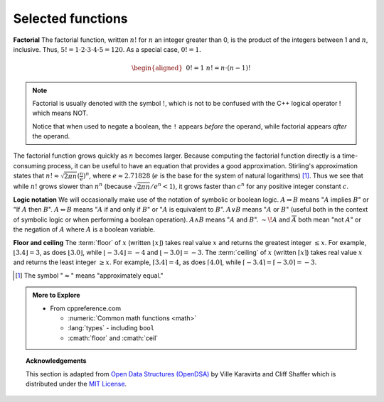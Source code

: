 ..  Copyright (C)  Dave Parillo.  Permission is granted to copy, distribute
    and/or modify this document under the terms of the GNU Free Documentation
    License, Version 1.3 or any later version published by the Free Software
    Foundation; with Invariant Sections being Forward, and Preface,
    no Front-Cover Texts, and no Back-Cover Texts.  A copy of
    the license is included in the section entitled "GNU Free Documentation
    License".
.. This file is adapted from the OpenDSA eTextbook project. See
.. http://opendsa.org for more details.
.. Copyright (c) 2012-2020 by the OpenDSA Project Contributors, and
.. distributed under an MIT open source license.

.. index::
   single: factorial

Selected functions
==================
**Factorial**
The factorial function, written :math:`n!` for :math:`n` an
integer greater than 0, is the product of
the integers between 1 and :math:`n`, inclusive.
Thus, :math:`5! = 1 \cdot 2 \cdot 3 \cdot 4 \cdot 5 = 120`.
As a special case, :math:`0! = 1`.

.. math::

   \begin{aligned}
   &&  0! = 1 \\
   &&  n! = n \cdot (n-1)!\end{aligned}

.. note::
   Factorial is usually denoted with the symbol :math:`!`, which is not to
   be confused with the C++ logical operator ! which means NOT.

   Notice that when used to negate a boolean, the ``!``
   appears *before* the operand, while
   factorial appears *after* the operand.

The factorial function grows quickly as :math:`n` becomes larger.
Because computing the factorial function directly is a time-consuming
process, it can be useful to have an equation that provides a
good approximation.
Stirling's approximation states that
:math:`n! \approx \sqrt{2\pi n}(\frac{n}{e})^n`,
where :math:`e \approx 2.71828`
(:math:`e` is the base for the system of natural logarithms) [#]_.
Thus we see that while :math:`n!` grows
slower than :math:`n^n` (because :math:`\sqrt{2\pi n}/e^n < 1`),
it grows faster than :math:`c^n` for any positive integer constant
:math:`c`.

.. index::
   single: logic notation

**Logic notation**
We will occasionally make use of the notation of symbolic or boolean
logic.
:math:`A \Rightarrow B` means ":math:`A` implies :math:`B`" or
"If :math:`A` then :math:`B`".
:math:`A \Leftrightarrow B` means ":math:`A` if and only if :math:`B`"
or ":math:`A` is equivalent to :math:`B`".
:math:`A \vee B` means ":math:`A` or :math:`B`"
(useful both in the context of symbolic
logic or when performing a boolean operation).
:math:`A \wedge B` means ":math:`A` and :math:`B`".
:math:`\sim\!A` and :math:`\overline{A}` both mean "not :math:`A`" or
the negation of :math:`A` where :math:`A` is a boolean variable.

.. index::
   single: floor function
   single: ceiling function

**Floor and ceiling**
The :term:`floor` of :math:`x` (written :math:`\lfloor x \rfloor`)
takes real value :math:`x` and returns the greatest 
integer :math:`\leq x`.
For example, :math:`\lfloor 3.4 \rfloor = 3`,
as does :math:`\lfloor 3.0 \rfloor`, 
while :math:`\lfloor -3.4 \rfloor = -4` and
:math:`\lfloor -3.0 \rfloor = -3`.
The :term:`ceiling` of :math:`x` (written
:math:`\lceil x \rceil`) takes real value :math:`x` and returns the
least integer :math:`\geq x`.
For example, :math:`\lceil 3.4 \rceil = 4`, as does
:math:`\lceil 4.0 \rceil`,
while :math:`\lceil -3.4 \rceil = \lceil -3.0 \rceil = -3`.

.. [#] The symbol ":math:`\approx`" means "approximately equal."

.. admonition:: More to Explore

   - From cppreference.com

     - :numeric:`Common math functions <math>`
     - :lang:`types` - including ``bool``
     - :cmath:`floor` and :cmath:`ceil`


.. topic:: Acknowledgements

   This section is adapted from 
   `Open Data Structures (OpenDSA) <https://opendsa-server.cs.vt.edu>`__
   by Ville Karavirta and Cliff Shaffer
   which is distributed under the `MIT License <https://github.com/OpenDSA/OpenDSA/blob/master/MIT-license.txt>`__.



